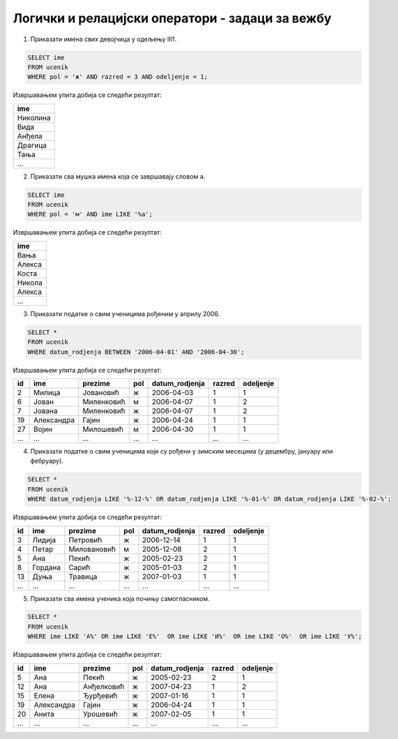 .. -*- mode: rst -*-

Логички и релацијски оператори - задаци за вежбу
................................................

1. Приказати имена свих девојчица у одељењу III1.

.. code-block:: sql

   SELECT ime
   FROM ucenik
   WHERE pol = 'ж' AND razred = 3 AND odeljenje = 1;

Извршавањем упита добија се следећи резултат:

.. csv-table::
   :header:  "ime"

   Николина
   Вида
   Анђела
   Драгица
   Тања
   ...

2. Приказати сва мушка имена која се завршавају словом ``а``.

.. code-block:: sql
                
   SELECT ime
   FROM ucenik
   WHERE pol = 'м' AND ime LIKE '%а';

Извршавањем упита добија се следећи резултат:

.. csv-table::
   :header:  "ime"

   Вања
   Алекса
   Коста
   Никола
   Алекса
   ...

3. Приказати податке о свим ученицима рођеним у априлу 2006.

.. code-block:: sql
   
   SELECT *
   FROM ucenik
   WHERE datum_rodjenja BETWEEN '2006-04-01' AND '2006-04-30';

Извршавањем упита добија се следећи резултат:

.. csv-table::
   :header:  "id", "ime", "prezime", "pol", "datum_rodjenja", "razred", "odeljenje"

   2, Милица, Јовановић, ж, 2006-04-03, 1, 1
   6, Јован, Миленковић, м, 2006-04-07, 1, 2
   7, Јована, Миленковић, ж, 2006-04-07, 1, 2
   19, Александра, Гајин, ж, 2006-04-24, 1, 1
   27, Војин, Милошевић, м, 2006-04-30, 1, 1
   ..., ..., ..., ..., ..., ..., ...

4. Приказати податке о свим ученицима који су рођени у зимским
   месецима (у децембру, јануару или фебруару).

.. code-block:: sql
                
   SELECT *
   FROM ucenik
   WHERE datum_rodjenja LIKE '%-12-%' OR datum_rodjenja LIKE '%-01-%' OR datum_rodjenja LIKE '%-02-%';

Извршавањем упита добија се следећи резултат:

.. csv-table::
   :header:  "id", "ime", "prezime", "pol", "datum_rodjenja", "razred", "odeljenje"

   3, Лидија, Петровић, ж, 2006-12-14, 1, 1
   4, Петар, Миловановић, м, 2005-12-08, 2, 1
   5, Ана, Пекић, ж, 2005-02-23, 2, 1
   8, Гордана, Сарић, ж, 2005-01-03, 2, 1
   13, Дуња, Травица, ж, 2007-01-03, 1, 1
   ..., ..., ..., ..., ..., ..., ...

5. Приказати сва имена ученика која почињу самогласником.

.. code-block:: sql
                
   SELECT *
   FROM ucenik
   WHERE ime LIKE 'А%' OR ime LIKE 'Е%'  OR ime LIKE 'И%'  OR ime LIKE 'О%'  OR ime LIKE 'У%';

Извршавањем упита добија се следећи резултат:

.. csv-table::
   :header:  "id", "ime", "prezime", "pol", "datum_rodjenja", "razred", "odeljenje"

   5, Ана, Пекић, ж, 2005-02-23, 2, 1
   12, Ана, Анђелковић, ж, 2007-04-23, 1, 2
   15, Елена, Ђурђевић, ж, 2007-01-16, 1, 1
   19, Александра, Гајин, ж, 2006-04-24, 1, 1
   20, Анита, Урошевић, ж, 2007-02-05, 1, 1
   ..., ..., ..., ..., ..., ..., ...

